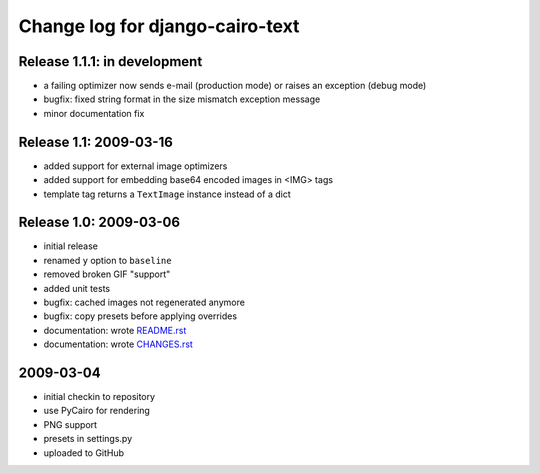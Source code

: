 ==================================
 Change log for django-cairo-text
==================================

-----------------------------
Release 1.1.1: in development
-----------------------------

* a failing optimizer now sends e-mail (production mode) or raises an
  exception (debug mode)
* bugfix: fixed string format in the size mismatch exception message
* minor documentation fix

-----------------------
Release 1.1: 2009-03-16
-----------------------

* added support for external image optimizers
* added support for embedding base64 encoded images in <IMG> tags
* template tag returns a ``TextImage`` instance instead of a dict

-----------------------
Release 1.0: 2009-03-06
-----------------------

* initial release
* renamed ``y`` option to ``baseline``
* removed broken GIF "support"
* added unit tests
* bugfix: cached images not regenerated anymore
* bugfix: copy presets before applying overrides
* documentation: wrote README.rst_
* documentation: wrote CHANGES.rst_

.. _README.rst: README.rst
.. _CHANGES.rst: CHANGES.rst

----------
2009-03-04
----------

* initial checkin to repository
* use PyCairo for rendering
* PNG support
* presets in settings.py
* uploaded to GitHub

